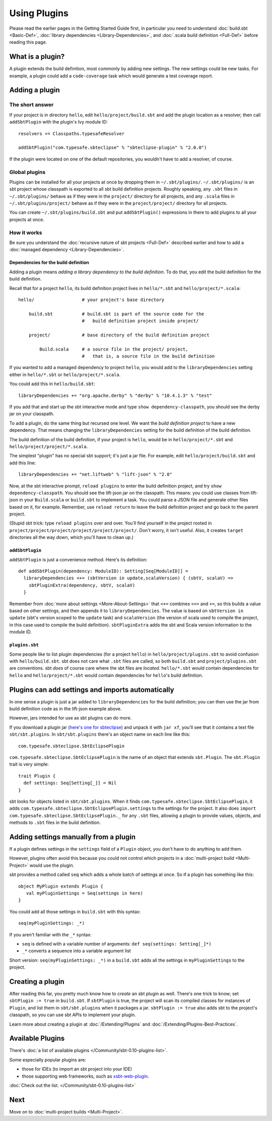 =============
Using Plugins
=============

Please read the earlier pages in the Getting Started Guide first, in
particular you need to understand :doc:`build.sbt <Basic-Def>`,
:doc:`library dependencies <Library-Dependencies>`,
and :doc:`.scala build definition <Full-Def>` before reading
this page.

What is a plugin?
-----------------

A plugin extends the build definition, most commonly by adding new
settings. The new settings could be new tasks. For example, a plugin
could add a ``code-coverage`` task which would generate a test coverage
report.

Adding a plugin
---------------

The short answer
~~~~~~~~~~~~~~~~

If your project is in directory ``hello``, edit
``hello/project/build.sbt`` and add the plugin location as a resolver,
then call ``addSbtPlugin`` with the plugin's Ivy module ID:

::

    resolvers += Classpaths.typesafeResolver

    addSbtPlugin("com.typesafe.sbteclipse" % "sbteclipse-plugin" % "2.0.0")

If the plugin were located on one of the default repositories, you
wouldn't have to add a resolver, of course.

Global plugins
~~~~~~~~~~~~~~

Plugins can be installed for all your projects at once by dropping them
in ``~/.sbt/plugins/``. ``~/.sbt/plugins/`` is an sbt project whose
classpath is exported to all sbt build definition projects. Roughly
speaking, any ``.sbt`` files in ``~/.sbt/plugins/`` behave as if they
were in the ``project/`` directory for all projects, and any ``.scala``
files in ``~/.sbt/plugins/project/`` behave as if they were in the
``project/project/`` directory for all projects.

You can create ``~/.sbt/plugins/build.sbt`` and put ``addSbtPlugin()``
expressions in there to add plugins to all your projects at once.

How it works
~~~~~~~~~~~~

Be sure you understand the :doc:`recursive nature of sbt projects <Full-Def>`
described earlier and how to add a :doc:`managed dependency <Library-Dependencies>`.

Dependencies for the build definition
^^^^^^^^^^^^^^^^^^^^^^^^^^^^^^^^^^^^^

Adding a plugin means *adding a library dependency to the build
definition*. To do that, you edit the build definition for the build
definition.

Recall that for a project ``hello``, its build definition project lives
in ``hello/*.sbt`` and ``hello/project/*.scala``:

::


       hello/                  # your project's base directory

           build.sbt           # build.sbt is part of the source code for the
                               #   build definition project inside project/

           project/            # base directory of the build definition project

               Build.scala     # a source file in the project/ project,
                               #   that is, a source file in the build definition

If you wanted to add a managed dependency to project ``hello``, you
would add to the ``libraryDependencies`` setting either in
``hello/*.sbt`` or ``hello/project/*.scala``.

You could add this in ``hello/build.sbt``:

::

    libraryDependencies += "org.apache.derby" % "derby" % "10.4.1.3" % "test"

If you add that and start up the sbt interactive mode and type
``show dependency-classpath``, you should see the derby jar on your
classpath.

To add a plugin, do the same thing but recursed one level. We want the
*build definition project* to have a new dependency. That means changing
the ``libraryDependencies`` setting for the build definition of the
build definition.

The build definition of the build definition, if your project is
``hello``, would be in ``hello/project/*.sbt`` and
``hello/project/project/*.scala``.

The simplest "plugin" has no special sbt support; it's just a jar file.
For example, edit ``hello/project/build.sbt`` and add this line:

::

    libraryDependencies += "net.liftweb" % "lift-json" % "2.0"

Now, at the sbt interactive prompt, ``reload plugins`` to enter the
build definition project, and try ``show dependency-classpath``. You
should see the lift-json jar on the classpath. This means: you could use
classes from lift-json in your ``Build.scala`` or ``build.sbt`` to
implement a task. You could parse a JSON file and generate other files
based on it, for example. Remember, use ``reload return`` to leave the
build definition project and go back to the parent project.

(Stupid sbt trick: type ``reload plugins`` over and over. You'll find
yourself in the project rooted in
``project/project/project/project/project/project/``. Don't worry, it
isn't useful. Also, it creates ``target`` directories all the way down,
which you'll have to clean up.)

``addSbtPlugin``
^^^^^^^^^^^^^^^^

``addSbtPlugin`` is just a convenience method. Here's its definition:

::

    def addSbtPlugin(dependency: ModuleID): Setting[Seq[ModuleID]] =
      libraryDependencies <+= (sbtVersion in update,scalaVersion) { (sbtV, scalaV) =>
        sbtPluginExtra(dependency, sbtV, scalaV)
      }

Remember from :doc:`more about settings <More-About-Settings>` that
``<+=`` combines ``<<=`` and ``+=``, so this builds a
value based on other settings, and then appends it to
``libraryDependencies``. The value is based on ``sbtVersion in update``
(sbt's version scoped to the ``update`` task) and ``scalaVersion`` (the
version of scala used to compile the project, in this case used to
compile the build definition). ``sbtPluginExtra`` adds the sbt and Scala
version information to the module ID.

``plugins.sbt``
^^^^^^^^^^^^^^^

Some people like to list plugin dependencies (for a project ``hello``)
in ``hello/project/plugins.sbt`` to avoid confusion with
``hello/build.sbt``. sbt does not care what ``.sbt`` files are called,
so both ``build.sbt`` and ``project/plugins.sbt`` are conventions. sbt
*does* of course care where the sbt files are *located*. ``hello/*.sbt``
would contain dependencies for ``hello`` and ``hello/project/*.sbt``
would contain dependencies for ``hello``'s build definition.

Plugins can add settings and imports automatically
--------------------------------------------------

In one sense a plugin is just a jar added to ``libraryDependencies`` for
the build definition; you can then use the jar from build definition
code as in the lift-json example above.

However, jars intended for use as sbt plugins can do more.

If you download a plugin jar (`here's one for
sbteclipse <http://repo.typesafe.com/typesafe/ivy-releases/com.typesafe.sbteclipse/sbteclipse/scala_2.9.1/sbt_0.11.0/1.4.0/jars/sbteclipse.jar>`_)
and unpack it with ``jar xf``, you'll see that it contains a text file
``sbt/sbt.plugins``. In ``sbt/sbt.plugins`` there's an object name on
each line like this:

::

    com.typesafe.sbteclipse.SbtEclipsePlugin

``com.typesafe.sbteclipse.SbtEclipsePlugin`` is the name of an object
that extends ``sbt.Plugin``. The ``sbt.Plugin`` trait is very simple:

::

    trait Plugin {
      def settings: Seq[Setting[_]] = Nil
    }

sbt looks for objects listed in ``sbt/sbt.plugins``. When it finds
``com.typesafe.sbteclipse.SbtEclipsePlugin``, it adds
``com.typesafe.sbteclipse.SbtEclipsePlugin.settings`` to the settings
for the project. It also does
``import com.typesafe.sbteclipse.SbtEclipsePlugin._`` for any ``.sbt``
files, allowing a plugin to provide values, objects, and methods to
``.sbt`` files in the build definition.

Adding settings manually from a plugin
--------------------------------------

If a plugin defines settings in the ``settings`` field of a ``Plugin``
object, you don't have to do anything to add them.

However, plugins often avoid this because you could not control which
projects in a :doc:`multi-project build <Multi-Project>` would use the plugin.

sbt provides a method called ``seq`` which adds a whole batch of
settings at once. So if a plugin has something like this:

::

    object MyPlugin extends Plugin {
       val myPluginSettings = Seq(settings in here)
    }

You could add all those settings in ``build.sbt`` with this syntax:

::

    seq(myPluginSettings: _*)

If you aren't familiar with the ``_*`` syntax:

-  ``seq`` is defined with a variable number of arguments:
   ``def seq(settings: Setting[_]*)``
-  ``_*`` converts a sequence into a variable argument list

Short version: ``seq(myPluginSettings: _*)`` in a ``build.sbt`` adds all
the settings in ``myPluginSettings`` to the project.

Creating a plugin
-----------------

After reading this far, you pretty much know how to *create* an sbt
plugin as well. There's one trick to know; set ``sbtPlugin := true`` in
``build.sbt``. If ``sbtPlugin`` is true, the project will scan its
compiled classes for instances of ``Plugin``, and list them in
``sbt/sbt.plugins`` when it packages a jar. ``sbtPlugin := true`` also
adds sbt to the project's classpath, so you can use sbt APIs to
implement your plugin.

Learn more about creating a plugin at :doc:`/Extending/Plugins`
and :doc:`/Extending/Plugins-Best-Practices`.

Available Plugins
-----------------

There's :doc:`a list of available plugins </Community/sbt-0.10-plugins-list>`.

Some especially popular plugins are:

-  those for IDEs (to import an sbt project into your IDE)
-  those supporting web frameworks, such as
   `xsbt-web-plugin <https://github.com/siasia/xsbt-web-plugin>`_.

:doc:`Check out the list. </Community/sbt-0.10-plugins-list>`

Next
----

Move on to :doc:`multi-project builds <Multi-Project>`.
